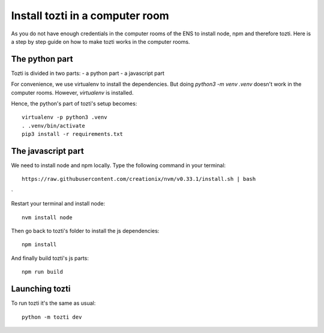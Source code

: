 *************
Install tozti in a computer room
*************

As you do not have enough credentials in the computer rooms of the ENS to install node, npm and therefore tozti. Here is a step by step guide on how to make tozti works in the computer rooms.

The python part
===============

Tozti is divided in two parts:
- a python part
- a javascript part

For convenience, we use virtualenv to install the dependencies. But doing `python3 -m venv .venv` doesn't work in the computer rooms. However, `virtualenv` is installed.

Hence, the python's part of tozti's setup becomes::

    virtualenv -p python3 .venv
    . .venv/bin/activate
    pip3 install -r requirements.txt

The javascript part
===================

We need to install node and npm locally. Type the following command in your terminal::

    https://raw.githubusercontent.com/creationix/nvm/v0.33.1/install.sh | bash
`

Restart your terminal and install node::

    nvm install node

Then go back to tozti's folder to install the js dependencies::

    npm install

And finally build tozti's js parts::

    npm run build

Launching tozti
===============

To run tozti it's the same as usual::

    python -m tozti dev
